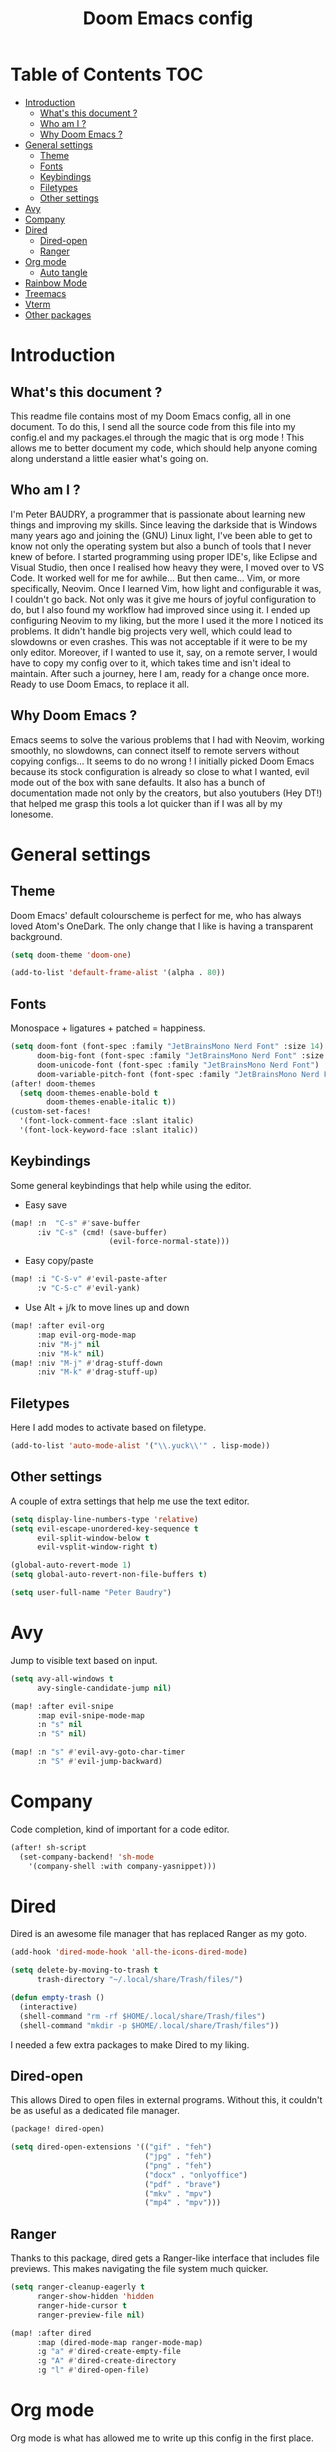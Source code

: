 #+TITLE: Doom Emacs config
#+PROPERTY: header-args :tangle config.el
#+STARTUP: fold
#+auto_tangle: t

* Table of Contents :TOC:
- [[#introduction][Introduction]]
  - [[#whats-this-document-][What's this document ?]]
  - [[#who-am-i-][Who am I ?]]
  - [[#why-doom-emacs-][Why Doom Emacs ?]]
- [[#general-settings][General settings]]
  - [[#theme][Theme]]
  - [[#fonts][Fonts]]
  - [[#keybindings][Keybindings]]
  - [[#filetypes][Filetypes]]
  - [[#other-settings][Other settings]]
- [[#avy][Avy]]
- [[#company][Company]]
- [[#dired][Dired]]
  - [[#dired-open][Dired-open]]
  - [[#ranger][Ranger]]
- [[#org-mode][Org mode]]
  - [[#auto-tangle][Auto tangle]]
- [[#rainbow-mode][Rainbow Mode]]
- [[#treemacs][Treemacs]]
- [[#vterm][Vterm]]
- [[#other-packages][Other packages]]

* Introduction
** What's this document ?
This readme file contains most of my Doom Emacs config, all in one document. To do this, I send all the source code from this file into my config.el and my packages.el through the magic that is org mode ! This allows me to better document my code, which should help anyone coming along understand a little easier what's going on.

** Who am I ?
I'm Peter BAUDRY, a programmer that is passionate about learning new things and improving my skills. Since leaving the darkside that is Windows many years ago and joining the (GNU) Linux light, I've been able to get to know not only the operating system but also a bunch of tools that I never knew of before.
I started programming using proper IDE's, like Eclipse and Visual Studio, then once I realised how heavy they were, I moved over to VS Code. It worked well for me for awhile... But then came... Vim, or more specifically, Neovim. Once I learned Vim, how light and configurable it was, I couldn't go back. Not only was it give me hours of joyful configuration to do, but I also found my workflow had improved since using it.
I ended up configuring Neovim to my liking, but the more I used it the more I noticed its problems. It didn't handle big projects very well, which could lead to slowdowns or even crashes. This was not acceptable if it were to be my only editor. Moreover, if I wanted to use it, say, on a remote server, I would have to copy my config over to it, which takes time and isn't ideal to maintain.
After such a journey, here I am, ready for a change once more. Ready to use Doom Emacs, to replace it all.

** Why Doom Emacs ?
Emacs seems to solve the various problems that I had with Neovim, working smoothly, no slowdowns, can connect itself to remote servers without copying configs... It seems to do no wrong ! I initially picked Doom Emacs because its stock configuration is already so close to what I wanted, evil mode out of the box with sane defaults. It also has a bunch of documentation made not only by the creators, but also youtubers (Hey DT!) that helped me grasp this tools a lot quicker than if I was all by my lonesome.
* General settings
** Theme
Doom Emacs' default colourscheme is perfect for me, who has always loved Atom's OneDark. The only change that I like is having a transparent background.

#+begin_src emacs-lisp
(setq doom-theme 'doom-one)

(add-to-list 'default-frame-alist '(alpha . 80))
#+end_src

** Fonts
Monospace + ligatures + patched = happiness.

#+begin_src emacs-lisp
(setq doom-font (font-spec :family "JetBrainsMono Nerd Font" :size 14)
      doom-big-font (font-spec :family "JetBrainsMono Nerd Font" :size 24)
      doom-unicode-font (font-spec :family "JetBrainsMono Nerd Font")
      doom-variable-pitch-font (font-spec :family "JetBrainsMono Nerd Font" :size 14))
(after! doom-themes
  (setq doom-themes-enable-bold t
        doom-themes-enable-italic t))
(custom-set-faces!
  '(font-lock-comment-face :slant italic)
  '(font-lock-keyword-face :slant italic))
#+end_src

** Keybindings
Some general keybindings that help while using the editor.

- Easy save
#+begin_src emacs-lisp
(map! :n  "C-s" #'save-buffer
      :iv "C-s" (cmd! (save-buffer)
                      (evil-force-normal-state)))
#+end_src

- Easy copy/paste
#+begin_src emacs-lisp
(map! :i "C-S-v" #'evil-paste-after
      :v "C-S-c" #'evil-yank)
#+end_src

- Use Alt + j/k to move lines up and down
#+begin_src emacs-lisp
(map! :after evil-org
      :map evil-org-mode-map
      :niv "M-j" nil
      :niv "M-k" nil)
(map! :niv "M-j" #'drag-stuff-down
      :niv "M-k" #'drag-stuff-up)
#+end_src

** Filetypes
Here I add modes to activate based on filetype.

#+begin_src emacs-lisp
(add-to-list 'auto-mode-alist '("\\.yuck\\'" . lisp-mode))
#+end_src

** Other settings
A couple of extra settings that help me use the text editor.

#+begin_src emacs-lisp
(setq display-line-numbers-type 'relative)
(setq evil-escape-unordered-key-sequence t
      evil-split-window-below t
      evil-vsplit-window-right t)

(global-auto-revert-mode 1)
(setq global-auto-revert-non-file-buffers t)

(setq user-full-name "Peter Baudry")
#+end_src

* Avy
Jump to visible text based on input.

#+begin_src emacs-lisp
(setq avy-all-windows t
      avy-single-candidate-jump nil)

(map! :after evil-snipe
      :map evil-snipe-mode-map
      :n "s" nil
      :n "S" nil)

(map! :n "s" #'evil-avy-goto-char-timer
      :n "S" #'evil-jump-backward)
#+end_src

* Company
Code completion, kind of important for a code editor.

#+begin_src emacs-lisp
(after! sh-script
  (set-company-backend! 'sh-mode
    '(company-shell :with company-yasnippet)))
#+end_src

* Dired
Dired is an awesome file manager that has replaced Ranger as my goto.

#+begin_src emacs-lisp
(add-hook 'dired-mode-hook 'all-the-icons-dired-mode)

(setq delete-by-moving-to-trash t
      trash-directory "~/.local/share/Trash/files/")

(defun empty-trash ()
  (interactive)
  (shell-command "rm -rf $HOME/.local/share/Trash/files")
  (shell-command "mkdir -p $HOME/.local/share/Trash/files"))
#+end_src

I needed a few extra packages to make Dired to my liking.

** Dired-open
This allows Dired to open files in external programs. Without this, it couldn't be as useful as a dedicated file manager.

#+begin_src emacs-lisp :tangle packages.el
(package! dired-open)
#+end_src

#+begin_src emacs-lisp
(setq dired-open-extensions '(("gif" . "feh")
                              ("jpg" . "feh")
                              ("png" . "feh")
                              ("docx" . "onlyoffice")
                              ("pdf" . "brave")
                              ("mkv" . "mpv")
                              ("mp4" . "mpv")))
#+end_src

** Ranger
Thanks to this package, dired gets a Ranger-like interface that includes file previews. This makes navigating the file system much quicker.

#+begin_src emacs-lisp
(setq ranger-cleanup-eagerly t
      ranger-show-hidden 'hidden
      ranger-hide-cursor t
      ranger-preview-file nil)

(map! :after dired
      :map (dired-mode-map ranger-mode-map)
      :g "a" #'dired-create-empty-file
      :g "A" #'dired-create-directory
      :g "l" #'dired-open-file)
#+end_src

* Org mode
Org mode is what has allowed me to write up this config in the first place.

#+begin_src emacs-lisp
(map! :leader
      :desc "Org babel tangle" "m B" #'org-babel-tangle)

(after! org
  (setq org-directory "~/.org"
        org-agenda-files '("~/.org/agenda.org")
        org-default-notes-file (expand-file-name "notes.org" org-directory)
        org-ellipsis " ▼ "
        org-superstar-headline-bullets-list '("◉" "●" "○" "◆" "●" "○" "◆")
        org-superstar-item-bullet-alist '((?+ . ?➤) (?- . ?✦))
        org-log-done 'time
        org-hide-emphasis-markers t))
#+end_src

#+begin_src emacs-lisp
(custom-set-faces
  '(org-level-1 ((t (:inherit outline-1 :height 1.4))))
  '(org-level-2 ((t (:inherit outline-2 :height 1.3))))
  '(org-level-3 ((t (:inherit outline-3 :height 1.2))))
  '(org-level-4 ((t (:inherit outline-4 :height 1.1))))
  '(org-level-5 ((t (:inherit outline-5 :height 1.0))))
)
#+end_src

** Auto tangle
Manually tangling takes time and energy, so how about not doing that ?

#+begin_src emacs-lisp :tangle packages.el
(package! org-auto-tangle)
#+end_src

#+begin_src emacs-lisp
(use-package! org-auto-tangle
  :defer t
  :hook (org-mode . org-auto-tangle-mode))
#+end_src

* Rainbow Mode
Hex colors are cool, actual colors are cooler.

#+begin_src emacs-lisp :tangle packages.el
(package! rainbow-mode)
#+end_src

I wanted rainbow mode to be enabled everywhere, but that caused the dashboard to have some graphical glitches. To avoid this I avoid it while defining a global minor mode.

#+begin_src emacs-lisp
(define-globalized-minor-mode global-rainbow-mode rainbow-mode
  (lambda () (unless (eq major-mode '+doom-dashboard-mode) (rainbow-mode 1))))

(global-rainbow-mode 1)
#+end_src

* Treemacs
A project explorer that is useful for quick file operations that don't merit a full Dired buffer.

#+begin_src emacs-lisp
(setq doom-themes-treemacs-theme "doom-colors")

(with-eval-after-load 'doom-themes
  (doom-themes-treemacs-config))

(after! treemacs
  (setq treemacs-default-visit-action 'treemacs-visit-node-close-treemacs
        treemacs-collapse-dirs 5
        treemacs-expand-after-init nil
        treemacs-expand-added-projects nil
        treemacs-show-cursor t
        treemacs-git-mode 'deferred))

(add-hook! 'projectile-after-switch-project-hook #'treemacs-display-current-project-exclusively #'treemacs)

(map! :leader
      :desc "Open Treemacs" "e" #'treemacs)

(map! :after treemacs
      :map treemacs-mode-map
      :g "a" #'treemacs-create-file
      :g "A" #'treemacs-create-dir)
#+end_src

* Vterm
A clean integrated terminal for emacs. I don't need that much tinkering, just a few keybindings.

#+begin_src emacs-lisp
(map! :niv "C-²" #'+vterm/toggle)

(map! :map vterm-mode-map
      :i "C-S-v" #'vterm-yank)
#+end_src

* Other packages
#+begin_src emacs-lisp :tangle packages.el
(package! gitignore-templates)
#+end_src
